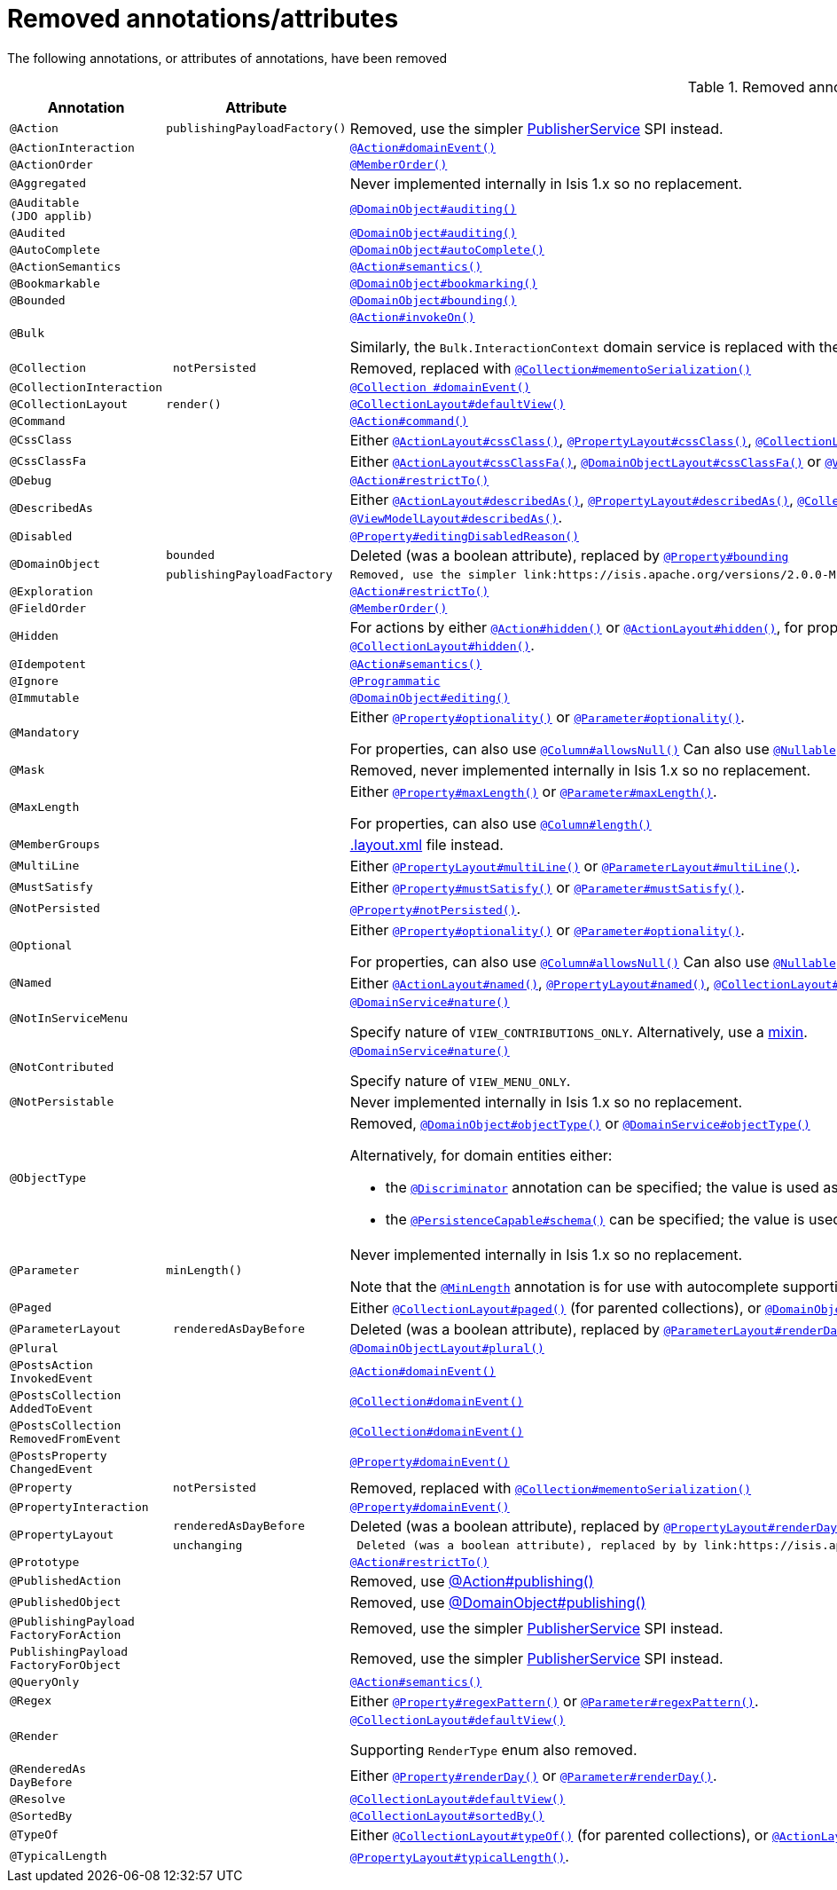 [[_migration-notes_1.16.0-to-2.0.0-M1_removed-annotations]]
= Removed annotations/attributes
:Notice: Licensed to the Apache Software Foundation (ASF) under one or more contributor license agreements. See the NOTICE file distributed with this work for additional information regarding copyright ownership. The ASF licenses this file to you under the Apache License, Version 2.0 (the "License"); you may not use this file except in compliance with the License. You may obtain a copy of the License at. http://www.apache.org/licenses/LICENSE-2.0 . Unless required by applicable law or agreed to in writing, software distributed under the License is distributed on an "AS IS" BASIS, WITHOUT WARRANTIES OR  CONDITIONS OF ANY KIND, either express or implied. See the License for the specific language governing permissions and limitations under the License.
:_basedir: ../
:_imagesdir: images/





The following annotations, or attributes of annotations, have been removed

.Removed annotations/attributes
[cols="1l,1l,3a", options="header"]
|===

| Annotation
| Attribute
| Use instead

|@Action
|publishingPayloadFactory()
|Removed, use the simpler link:https://isis.apache.org/versions/2.0.0-M1/guides/rgsvc/rgsvc.html#PublisherService[PublisherService] SPI instead.


|@ActionInteraction
|
|link:https://isis.apache.org/versions/2.0.0-M1/guides/rgant/rgant.html#_rgant_Action_domainEvent[`@Action#domainEvent()`]

|@ActionOrder
|
|link:https://isis.apache.org/versions/2.0.0-M1/guides/rgant/rgant.html#_rgant_MemberOrder[`@MemberOrder()`]

|@Aggregated
|
|Never implemented internally in Isis 1.x so no replacement.

|@Auditable
(JDO applib)
|
|link:https://isis.apache.org/versions/2.0.0-M1/guides/rgant/rgant.html#_rgant_DomainObject_audited[`@DomainObject#auditing()`]

|@Audited
|
|link:https://isis.apache.org/versions/2.0.0-M1/guides/rgant/rgant.html#_rgant_DomainObject_audited[`@DomainObject#auditing()`]

|@AutoComplete
|
|link:https://isis.apache.org/versions/2.0.0-M1/guides/rgant/rgant.html#_rgant_DomainObject_autoComplete[`@DomainObject#autoComplete()`]

|@ActionSemantics
|
|link:https://isis.apache.org/versions/2.0.0-M1/guides/rgant/rgant.html#_rgant_Action_semantics[`@Action#semantics()`]

|@Bookmarkable
|
|link:https://isis.apache.org/versions/2.0.0-M1/guides/rgant/rgant.html#_rgant_DomainObject_bookmarking[`@DomainObject#bookmarking()`]

|@Bounded
|
|link:https://isis.apache.org/versions/2.0.0-M1/guides/rgant/rgant.html#_rgant_DomainObject_bounding[`@DomainObject#bounding()`]

|@Bulk
|
|link:https://isis.apache.org/versions/2.0.0-M1/guides/rgant/rgant.html#_rgant_Action_invokeOn[`@Action#invokeOn()`]

Similarly, the `Bulk.InteractionContext` domain service is replaced with the link:https://isis.apache.org/versions/2.0.0-M1/guides/rgsvc/rgsvc.html#ActionInvocationContext[ActionInvocationContext] domain service.


|@Collection
| notPersisted
| Removed, replaced with link:https://isis.apache.org/versions/2.0.0-M1/guides/rgant/rgant.html#_rgant_Collection_mementoSerialization[`@Collection#mementoSerialization()`]

|@CollectionInteraction
|
| link:https://isis.apache.org/versions/2.0.0-M1/guides/rgant/rgant.html#_rgant_Collection_domainEvent[`@Collection
#domainEvent()`]

|@CollectionLayout
|render()
|link:https://isis.apache.org/versions/2.0.0-M1/guides/rgant/rgant.html#_rgant_CollectionLayout_defaultView[`@CollectionLayout#defaultView()`]

|@Command
|
|link:https://isis.apache.org/versions/2.0.0-M1/guides/rgant/rgant.html#_rgant_Action_command[`@Action#command()`]

|@CssClass
|
|Either link:https://isis.apache.org/versions/2.0.0-M1/guides/rgant/rgant.html#_rgant_ActionLayout_cssClass[`@ActionLayout#cssClass()`], link:https://isis.apache.org/versions/2.0.0-M1/guides/rgant/rgant.html#_rgant_PropertyLayout_cssClass[`@PropertyLayout#cssClass()`], link:https://isis.apache.org/versions/2.0.0-M1/guides/rgant/rgant.html#_rgant_CollectionLayout_cssClass[`@CollectionLayout#cssClass()`], link:https://isis.apache.org/versions/2.0.0-M1/guides/rgant/rgant.html#_rgant_ParameterLayout_cssClass[`@ParameterLayout#cssClass()`], link:https://isis.apache.org/versions/2.0.0-M1/guides/rgant/rgant.html#_rgant_DomainObjectLayout_cssClass[`@DomainObjectLayout#cssClass()`] or link:https://isis.apache.org/versions/2.0.0-M1/guides/rgant/rgant.html#_rgant_ViewModelLayout_cssClass[`@ViewModelLayout#cssClass()`].

|@CssClassFa
|
|Either link:https://isis.apache.org/versions/2.0.0-M1/guides/rgant/rgant.html#_rgant_ActionLayout_cssClassFa[`@ActionLayout#cssClassFa()`], link:https://isis.apache.org/versions/2.0.0-M1/guides/rgant/rgant.html#_rgant_DomainObjectLayout_cssClassFa[`@DomainObjectLayout#cssClassFa()`] or link:https://isis.apache.org/versions/2.0.0-M1/guides/rgant/rgant.html#_rgant_ViewModelLayout_cssClassFa[`@ViewModelLayout#cssClassFa()`].

|@Debug
|
|link:https://isis.apache.org/versions/2.0.0-M1/guides/rgant/rgant.html#_rgant_Action_restrictTo[`@Action#restrictTo()`]

|@DescribedAs
|
|Either link:https://isis.apache.org/versions/2.0.0-M1/guides/rgant/rgant.html#_rgant_ActionLayout_describedAs[`@ActionLayout#describedAs()`], link:https://isis.apache.org/versions/2.0.0-M1/guides/rgant/rgant.html#_rgant_PropertyLayout_describedAs[`@PropertyLayout#describedAs()`], link:https://isis.apache.org/versions/2.0.0-M1/guides/rgant/rgant.html#_rgant_CollectionLayout_describedAs[`@CollectionLayout#describedAs()`], link:https://isis.apache.org/versions/2.0.0-M1/guides/rgant/rgant.html#_rgant_ParameterLayout_describedAs[`@ParameterLayout#describedAs()`], link:https://isis.apache.org/versions/2.0.0-M1/guides/rgant/rgant.html#_rgant_DomainObjectLayout_describedAs[`@DomainObjectLayout#describedAs()`] or link:https://isis.apache.org/versions/2.0.0-M1/guides/rgant/rgant.html#_rgant_ViewModelLayout_describedAs[`@ViewModelLayout#describedAs()`].

|@Disabled
|
|link:https://isis.apache.org/versions/2.0.0-M1/guides/rgant/rgant.html#_rgant_Property_editingDisabledReason[`@Property#editingDisabledReason()`]

.2+|@DomainObject
|bounded
|Deleted (was a boolean attribute), replaced by link:https://isis.apache.org/versions/2.0.0-M1/guides/rgant/rgant.html#_rgant_DomainObject_bounding[`@Property#bounding`]

|publishingPayloadFactory
|Removed, use the simpler link:https://isis.apache.org/versions/2.0.0-M1/guides/rgsvc/rgsvc.html#PublisherService[PublisherService] SPI instead.



|@Exploration
|
|link:https://isis.apache.org/versions/2.0.0-M1/guides/rgant/rgant.html#_rgant_Action_restrictTo[`@Action#restrictTo()`]

|@FieldOrder
|
|link:https://isis.apache.org/versions/2.0.0-M1/guides/rgant/rgant.html#_rgant_MemberOrder[`@MemberOrder()`]

|@Hidden
|
|For actions by either link:https://isis.apache.org/versions/2.0.0-M1/guides/rgant/rgant.html#_rgant_Action_hidden[`@Action#hidden()`] or link:https://isis.apache.org/versions/2.0.0-M1/guides/rgant/rgant.html#_rgant_ActionLayout_hidden[`@ActionLayout#hidden()`], for properties by either link:https://isis.apache.org/versions/2.0.0-M1/guides/rgant/rgant.html#_rgant_Property_hidden[`@Property#hidden()`] or link:https://isis.apache.org/versions/2.0.0-M1/guides/rgant/rgant.html#_rgant_PropertyLayout_hidden[`@PropertyLayout#hidden()`], for collections by either link:https://isis.apache.org/versions/2.0.0-M1/guides/rgant/rgant.html#_rgant_Collection_hidden[`@Collection#hidden()`] or link:https://isis.apache.org/versions/2.0.0-M1/guides/rgant/rgant.html#_rgant_CollectionLayout_hidden[`@CollectionLayout#hidden()`].

|@Idempotent
|
|link:https://isis.apache.org/versions/2.0.0-M1/guides/rgant/rgant.html#_rgant_Action_semantics[`@Action#semantics()`]

|@Ignore
|
|link:https://isis.apache.org/versions/2.0.0-M1/guides/rgant/rgant.html#_rgant_Programmatic[`@Programmatic`]

|@Immutable
|
|link:https://isis.apache.org/versions/2.0.0-M1/guides/rgant/rgant.html#_rgant_DomainObject_editing[`@DomainObject#editing()`]

|@Mandatory
|
|Either link:https://isis.apache.org/versions/2.0.0-M1/guides/rgant/rgant.html#_rgant_Property_optionality[`@Property#optionality()`] or link:https://isis.apache.org/versions/2.0.0-M1/guides/rgant/rgant.html#_rgant_Parameter_optionality[`@Parameter#optionality()`].

For properties, can also use link:https://isis.apache.org/versions/2.0.0-M1/guides/rgant/rgant.html#_rgant_Column_allowsNull[`@Column#allowsNull()`]
Can also use link:https://isis.apache.org/versions/2.0.0-M1/guides/rgant/rgant.html#_rgant_Nullable[`@Nullable`] for either properties or parameters.

|@Mask
|
|Removed, never implemented internally in Isis 1.x so no replacement.

|@MaxLength
|
|Either link:https://isis.apache.org/versions/2.0.0-M1/guides/rgant/rgant.html#_rgant_Property_maxLength[`@Property#maxLength()`] or link:https://isis.apache.org/versions/2.0.0-M1/guides/rgant/rgant.html#_rgant_Parameter_maxLength[`@Parameter#maxLength()`].

For properties, can also use link:https://isis.apache.org/versions/2.0.0-M1/guides/rgant/rgant.html#_rgant_Column_length[`@Column#length()`]

|@MemberGroups
|
|link:https://isis.apache.org/versions/2.0.0-M1/guides/ugvw/ugvw.html#_ugvw_layout_file-based[.layout.xml] file instead.

|@MultiLine
|
|Either link:https://isis.apache.org/versions/2.0.0-M1/guides/rgant/rgant.html#_rgant_PropertyLayout_multiLine[`@PropertyLayout#multiLine()`] or link:https://isis.apache.org/versions/2.0.0-M1/guides/rgant/rgant.html#_rgant_ParameterLayout_multiLine[`@ParameterLayout#multiLine()`].

|@MustSatisfy
|
|Either link:https://isis.apache.org/versions/2.0.0-M1/guides/rgant/rgant.html#_rgant_Property_mustSatisfy[`@Property#mustSatisfy()`] or link:https://isis.apache.org/versions/2.0.0-M1/guides/rgant/rgant.html#_rgant_Parameter_mustSatisfy[`@Parameter#mustSatisfy()`].

|@NotPersisted
|
|link:https://isis.apache.org/versions/2.0.0-M1/guides/rgant/rgant.html#_rgant_Property_notPersisted[`@Property#notPersisted()`].

|@Optional
|
|Either link:https://isis.apache.org/versions/2.0.0-M1/guides/rgant/rgant.html#_rgant_Property_optionality[`@Property#optionality()`] or link:https://isis.apache.org/versions/2.0.0-M1/guides/rgant/rgant.html#_rgant_Parameter_optionality[`@Parameter#optionality()`].

For properties, can also use link:https://isis.apache.org/versions/2.0.0-M1/guides/rgant/rgant.html#_rgant_Column_allowsNull[`@Column#allowsNull()`]
Can also use link:https://isis.apache.org/versions/2.0.0-M1/guides/rgant/rgant.html#_rgant_Nullable[`@Nullable`] for either properties or parameters.

|@Named
|
|Either link:https://isis.apache.org/versions/2.0.0-M1/guides/rgant/rgant.html#_rgant_ActionLayout_named[`@ActionLayout#named()`], link:https://isis.apache.org/versions/2.0.0-M1/guides/rgant/rgant.html#_rgant_PropertyLayout_named[`@PropertyLayout#named()`], link:https://isis.apache.org/versions/2.0.0-M1/guides/rgant/rgant.html#_rgant_CollectionLayout_named[`@CollectionLayout#named()`], link:https://isis.apache.org/versions/2.0.0-M1/guides/rgant/rgant.html#_rgant_ParameterLayout_named[`@ParameterLayout#named()`], link:https://isis.apache.org/versions/2.0.0-M1/guides/rgant/rgant.html#_rgant_DomainObjectLayout_named[`@DomainObjectLayout#named()`] or link:https://isis.apache.org/versions/2.0.0-M1/guides/rgant/rgant.html#_rgant_ViewModelLayout_named[`@ViewModelLayout#named()`].

|@NotInServiceMenu
|
|link:https://isis.apache.org/versions/2.0.0-M1/guides/rgant/rgant.html#_rgant_DomainService_nature[`@DomainService#nature()`]

Specify nature of `VIEW_CONTRIBUTIONS_ONLY`.
Alternatively, use a link:https://isis.apache.org/versions/2.0.0-M1/guides/rgant/rgant.html#_rgant_Mixin[mixin].

|@NotContributed
|
|link:https://isis.apache.org/versions/2.0.0-M1/guides/rgant/rgant.html#_rgant_DomainService_nature[`@DomainService#nature()`]

Specify nature of `VIEW_MENU_ONLY`.

|@NotPersistable
|
|Never implemented internally in Isis 1.x so no replacement.

|@ObjectType
|
|Removed, link:https://isis.apache.org/versions/2.0.0-M1/guides/rgant/rgant.html#_rgant_DomainObject_objectType[`@DomainObject#objectType()`] or link:https://isis.apache.org/versions/2.0.0-M1/guides/rgant/rgant.html#_rgant_DomainService_objectType[`@DomainService#objectType()`]

Alternatively, for domain entities either:

* the link:https://isis.apache.org/versions/2.0.0-M1/guides/rgant/rgant.html#_rgant_Discriminator[`@Discriminator`] annotation can be specified; the value is used as the object type, or
* the link:https://isis.apache.org/versions/2.0.0-M1/guides/rgant/rgant.html#_rgant_PersistenceCapable_schema[`@PersistenceCapable#schema()`] can be specified; the value is used as the concatenated with the class name to create a two part object type.

|@Parameter
|minLength()
|Never implemented internally in Isis 1.x so no replacement.

Note that the link:https://isis.apache.org/versions/2.0.0-M1/guides/rgant/rgant.html#_rgant_MinLength[`@MinLength`] annotation is for use with autocomplete supporting methods (specifying the minimum number of characters to enter before an auto-complete search is performed).


|@Paged
|
|Either link:https://isis.apache.org/versions/2.0.0-M1/guides/rgant/rgant.html#_rgant_CollectionLayout_paged[`@CollectionLayout#paged()`] (for parented collections), or link:https://isis.apache.org/versions/2.0.0-M1/guides/rgant/rgant.html#_rgant_DomainObject_paged[`@DomainObject#paged()`] (for standalone collections)

|@ParameterLayout
| renderedAsDayBefore
|Deleted (was a boolean attribute), replaced by link:https://isis.apache.org/versions/2.0.0-M1/guides/rgant/rgant.html#_rgant_ParameterLayout_renderDay[`@ParameterLayout#renderDay`].


|@Plural
|
|link:https://isis.apache.org/versions/2.0.0-M1/guides/rgant/rgant.html#_rgant_DomainObjectLayout_plural[`@DomainObjectLayout#plural()`]

|@PostsAction
InvokedEvent
|
| link:https://isis.apache.org/versions/2.0.0-M1/guides/rgant/rgant.html#_rgant_Action_domainEvent[`@Action#domainEvent()`]

|@PostsCollection
AddedToEvent
|
|link:https://isis.apache.org/versions/2.0.0-M1/guides/rgant/rgant.html#_rgant_Collection_domainEvent[`@Collection#domainEvent()`]

|@PostsCollection
RemovedFromEvent
|
|link:https://isis.apache.org/versions/2.0.0-M1/guides/rgant/rgant.html#_rgant_Collection_domainEvent[`@Collection#domainEvent()`]

|@PostsProperty
ChangedEvent
|
| link:https://isis.apache.org/versions/2.0.0-M1/guides/rgant/rgant.html#_rgant_Property_domainEvent[`@Property#domainEvent()`]

|@Property
| notPersisted
| Removed, replaced with link:https://isis.apache.org/versions/2.0.0-M1/guides/rgant/rgant.html#_rgant_Collection_mementoSerialization[`@Collection#mementoSerialization()`]

|@PropertyInteraction
|
| link:https://isis.apache.org/versions/2.0.0-M1/guides/rgant/rgant.html#_rgant_Property_domainEvent[`@Property#domainEvent()`]

.2+|@PropertyLayout
| renderedAsDayBefore
|Deleted (was a boolean attribute), replaced by link:https://isis.apache.org/versions/2.0.0-M1/guides/rgant/rgant.html#_rgant_PropertyLayout_renderDay[`@PropertyLayout#renderDay`].

| unchanging
| Deleted (was a boolean attribute), replaced by by link:https://isis.apache.org/versions/2.0.0-M1/guides/rgant/rgant.html#_rgant_PropertyLayout_repainting[`@PropertyLayout#repainting`].


|@Prototype
|
|link:https://isis.apache.org/versions/2.0.0-M1/guides/rgant/rgant.html#_rgant_Action_restrictTo[`@Action#restrictTo()`]

|@PublishedAction
|
|Removed, use link:https://isis.apache.org/versions/2.0.0-M1/guides/rgant/rgant.html#_rgant-Action_publishing[@Action#publishing()]

|@PublishedObject
|
|Removed, use link:https://isis.apache.org/versions/2.0.0-M1/guides/rgant/rgant.html#_rgant-DomainObject_publishing[@DomainObject#publishing()]

|@PublishingPayload
FactoryForAction
|
|Removed, use the simpler link:https://isis.apache.org/versions/2.0.0-M1/guides/rgsvc/rgsvc.html#PublisherService[PublisherService] SPI instead.

|PublishingPayload
FactoryForObject
|
|Removed, use the simpler link:https://isis.apache.org/versions/2.0.0-M1/guides/rgsvc/rgsvc.html#PublisherService[PublisherService] SPI instead.

|@QueryOnly
|
|link:https://isis.apache.org/versions/2.0.0-M1/guides/rgant/rgant.html#_rgant_Action_semantics[`@Action#semantics()`]

|@Regex
|
|Either link:https://isis.apache.org/versions/2.0.0-M1/guides/rgant/rgant.html#_rgant_Property_regexPattern[`@Property#regexPattern()`] or link:https://isis.apache.org/versions/2.0.0-M1/guides/rgant/rgant.html#_rgant_Parameter_regexPattern[`@Parameter#regexPattern()`].

|@Render
|
|link:https://isis.apache.org/versions/2.0.0-M1/guides/rgant/rgant.html#_rgant_CollectionLayout_defaultView[`@CollectionLayout#defaultView()`]

Supporting `RenderType` enum also removed.

|@RenderedAs
DayBefore
|
|Either link:https://isis.apache.org/versions/2.0.0-M1/guides/rgant/rgant.html#_rgant_Property_renderDay[`@Property#renderDay()`] or link:https://isis.apache.org/versions/2.0.0-M1/guides/rgant/rgant.html#_rgant_Parameter_renderDay[`@Parameter#renderDay()`].

|@Resolve
|
|link:https://isis.apache.org/versions/2.0.0-M1/guides/rgant/rgant.html#_rgant_CollectionLayout_defaultView[`@CollectionLayout#defaultView()`]

|@SortedBy
|
|link:https://isis.apache.org/versions/2.0.0-M1/guides/rgant/rgant.html#_rgant_CollectionLayout_sortedBy[`@CollectionLayout#sortedBy()`]

|@TypeOf
|
|Either link:https://isis.apache.org/versions/2.0.0-M1/guides/rgant/rgant.html#_rgant_CollectionLayout_typeOf[`@CollectionLayout#typeOf()`] (for parented collections), or link:https://isis.apache.org/versions/2.0.0-M1/guides/rgant/rgant.html#_rgant_ActionLayout_typeOf[`@ActionLayout#typeOf()`] (for actions returning a standalone collection).

|@TypicalLength
|
|link:https://isis.apache.org/versions/2.0.0-M1/guides/rgant/rgant.html#_rgant_PropertyLayout_typicalLength[`@PropertyLayout#typicalLength()`].


|===



